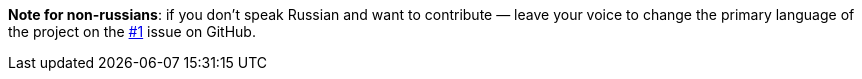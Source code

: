 *Note for non-russians*: if you don't speak Russian and want to contribute — leave your voice to change the primary
language of the project on the https://github.com/zaboal-org/discord-telegraph/issues/1[#1] issue on GitHub.